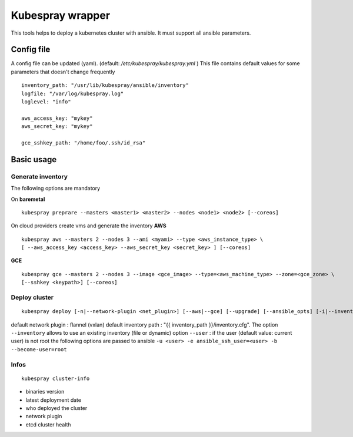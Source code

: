 Kubespray wrapper
=================

This tools helps to deploy a kubernetes cluster with ansible. It must
support all ansible parameters.

Config file
-----------

A config file can be updated (yaml). (default:
*/etc/kubespray/kubespray.yml* ) This file contains default values for
some parameters that doesn't change frequently

::

    inventory_path: "/usr/lib/kubespray/ansible/inventory"
    logfile: "/var/log/kubespray.log"
    loglevel: "info"

    aws_access_key: "mykey"
    aws_secret_key: "mykey"

    gce_sshkey_path: "/home/foo/.ssh/id_rsa"

Basic usage
-----------

Generate inventory
~~~~~~~~~~~~~~~~~~

The following options are mandatory

On **baremetal**

::

    kubespray preprare --masters <master1> <master2> --nodes <node1> <node2> [--coreos]

On cloud providers create vms and generate the inventory **AWS**

::

    kubespray aws --masters 2 --nodes 3 --ami <myami> --type <aws_instance_type> \
    [ --aws_access_key <access_key> --aws_secret_key <secret_key> ] [--coreos]

**GCE**

::

    kubespray gce --masters 2 --nodes 3 --image <gce_image> --type=<aws_machine_type> --zone=<gce_zone> \
    [--sshkey <keypath>] [--coreos]

Deploy cluster
~~~~~~~~~~~~~~

::

    kubespray deploy [-n|--network-plugin <net_plugin>] [--aws|--gce] [--upgrade] [--ansible_opts] [-i|--inventory <inventory>] [-u|--user <ssh_user>]

default network plugin : flannel (vxlan) default inventory path : "{{
inventory\_path }}/inventory.cfg". The option ``--inventory`` allows to
use an existing inventory (file or dynamic) option ``--user`` : if the
user (default value: current user) is not root the following options are
passed to ansible
``-u <user> -e ansible_ssh_user=<user> -b --become-user=root``

Infos
~~~~~

::

    kubespray cluster-info

-  binaries version
-  latest deployment date
-  who deployed the cluster
-  network plugin
-  etcd cluster health
